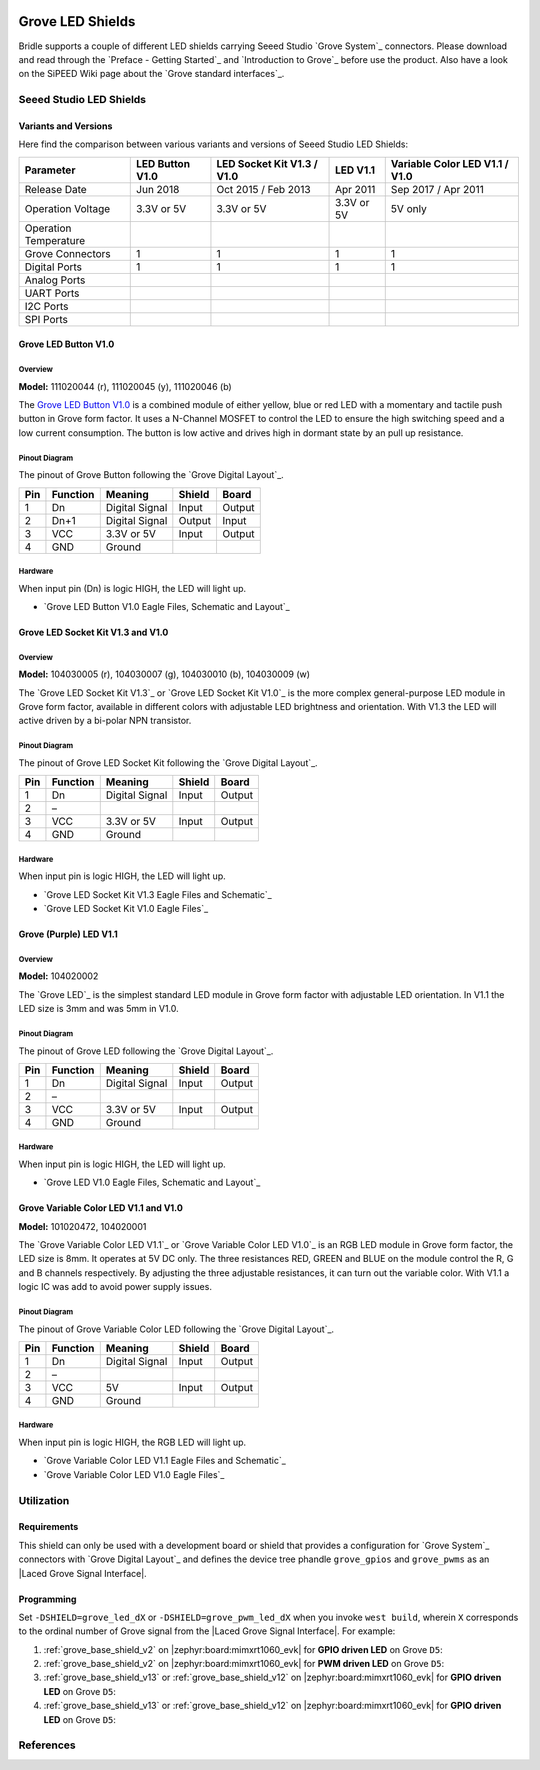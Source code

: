 .. image:: /images/seeed_grove.png
   :align: right

.. _grove_led_shield:

Grove LED Shields
#################

Bridle supports a couple of different LED shields carrying Seeed Studio
`Grove System`_ connectors. Please download and read through the
`Preface - Getting Started`_ and `Introduction to Grove`_ before
use the product. Also have a look on the SiPEED Wiki page about the
`Grove standard interfaces`_.

Seeed Studio LED Shields
************************

Variants and Versions
=====================

Here find the comparison between various variants and versions of Seeed Studio
LED Shields:

+-----------------------+-----------------+----------------------------+------------+--------------------------------+
| Parameter             | LED Button V1.0 | LED Socket Kit V1.3 / V1.0 | LED V1.1   | Variable Color LED V1.1 / V1.0 |
+=======================+=================+============================+============+================================+
| Release Date          | Jun 2018        | Oct 2015 / Feb 2013        | Apr 2011   | Sep 2017 / Apr 2011            |
+-----------------------+-----------------+----------------------------+------------+--------------------------------+
| Operation Voltage     | 3.3V or 5V      | 3.3V or 5V                 | 3.3V or 5V | 5V only                        |
+-----------------------+-----------------+----------------------------+------------+--------------------------------+
| Operation Temperature |                 |                            |            |                                |
+-----------------------+-----------------+----------------------------+------------+--------------------------------+
| Grove Connectors      | 1               | 1                          | 1          | 1                              |
+-----------------------+-----------------+----------------------------+------------+--------------------------------+
| Digital Ports         | 1               | 1                          | 1          | 1                              |
+-----------------------+-----------------+----------------------------+------------+--------------------------------+
| Analog Ports          |                 |                            |            |                                |
+-----------------------+-----------------+----------------------------+------------+--------------------------------+
| UART Ports            |                 |                            |            |                                |
+-----------------------+-----------------+----------------------------+------------+--------------------------------+
| I2C Ports             |                 |                            |            |                                |
+-----------------------+-----------------+----------------------------+------------+--------------------------------+
| SPI Ports             |                 |                            |            |                                |
+-----------------------+-----------------+----------------------------+------------+--------------------------------+

Grove LED Button V1.0
=====================

Overview
--------

**Model:** 111020044 (r), 111020045 (y), 111020046 (b)

The `Grove LED Button V1.0`_ is a combined module of either yellow, blue
or red LED with a momentary and tactile push button in Grove form factor.
It uses a N-Channel MOSFET to control the LED to ensure the high switching
speed and a low current consumption. The button is low active and drives
high in dormant state by an pull up resistance.

.. figure:: seeed_grove_led_button.jpg
   :align: center
   :alt: SEEED_GROVE_LED_BUTTON

Pinout Diagram
--------------

The pinout of Grove Button following the `Grove Digital Layout`_.

+-----+----------+----------------+--------+--------+
| Pin | Function | Meaning        | Shield | Board  |
+=====+==========+================+========+========+
|  1  | Dn       | Digital Signal | Input  | Output |
+-----+----------+----------------+--------+--------+
|  2  | Dn+1     | Digital Signal | Output | Input  |
+-----+----------+----------------+--------+--------+
|  3  | VCC      | 3.3V or 5V     | Input  | Output |
+-----+----------+----------------+--------+--------+
|  4  | GND      | Ground         |        |        |
+-----+----------+----------------+--------+--------+

Hardware
--------

When input pin (Dn) is logic HIGH, the LED will light up.

- `Grove LED Button V1.0 Eagle Files, Schematic and Layout`_

Grove LED Socket Kit V1.3 and V1.0
==================================

Overview
--------

**Model:** 104030005 (r), 104030007 (g), 104030010 (b), 104030009 (w)

The `Grove LED Socket Kit V1.3`_ or `Grove LED Socket Kit V1.0`_ is the more
complex general-purpose LED module in Grove form factor, available in different
colors with adjustable LED brightness and orientation. With V1.3 the LED will
active driven by a bi-polar NPN transistor.

.. figure:: seeed_grove_led_socket_kit.jpg
   :align: center
   :alt: SEEED_GROVE_LED_SOCKET_KIT

Pinout Diagram
--------------

The pinout of Grove LED Socket Kit following the `Grove Digital Layout`_.

+-----+----------+----------------+--------+--------+
| Pin | Function | Meaning        | Shield | Board  |
+=====+==========+================+========+========+
|  1  | Dn       | Digital Signal | Input  | Output |
+-----+----------+----------------+--------+--------+
|  2  | –        |                |        |        |
+-----+----------+----------------+--------+--------+
|  3  | VCC      | 3.3V or 5V     | Input  | Output |
+-----+----------+----------------+--------+--------+
|  4  | GND      | Ground         |        |        |
+-----+----------+----------------+--------+--------+

Hardware
--------

When input pin is logic HIGH, the LED will light up.

- `Grove LED Socket Kit V1.3 Eagle Files and Schematic`_
- `Grove LED Socket Kit V1.0 Eagle Files`_

Grove (Purple) LED V1.1
=======================

Overview
--------

**Model:** 104020002

The `Grove LED`_ is the simplest standard LED module in Grove form factor with
adjustable LED orientation. In V1.1 the LED size is 3mm and was 5mm in V1.0.

.. figure:: seeed_grove_purple_led.jpg
   :align: center
   :alt: SEEED_GROVE_PURPLE_LED

Pinout Diagram
--------------

The pinout of Grove LED following the `Grove Digital Layout`_.

+-----+----------+----------------+--------+--------+
| Pin | Function | Meaning        | Shield | Board  |
+=====+==========+================+========+========+
|  1  | Dn       | Digital Signal | Input  | Output |
+-----+----------+----------------+--------+--------+
|  2  | –        |                |        |        |
+-----+----------+----------------+--------+--------+
|  3  | VCC      | 3.3V or 5V     | Input  | Output |
+-----+----------+----------------+--------+--------+
|  4  | GND      | Ground         |        |        |
+-----+----------+----------------+--------+--------+

Hardware
--------

When input pin is logic HIGH, the LED will light up.

- `Grove LED V1.0 Eagle Files, Schematic and Layout`_

Grove Variable Color LED V1.1 and V1.0
======================================

**Model:** 101020472, 104020001

The `Grove Variable Color LED V1.1`_ or `Grove Variable Color LED V1.0`_ is an
RGB LED module in Grove form factor, the LED size is 8mm. It operates at 5V DC
only. The three resistances RED, GREEN and BLUE on the module control the R, G
and B channels respectively. By adjusting the three adjustable resistances, it
can turn out the variable color. With V1.1 a logic IC was add to avoid power
supply issues.

.. figure:: seeed_grove_variable_color_led.jpg
   :align: center
   :alt: SEEED_GROVE_VARIABLE_COLOR_LED

Pinout Diagram
--------------

The pinout of Grove Variable Color LED following the `Grove Digital Layout`_.

+-----+----------+----------------+--------+--------+
| Pin | Function | Meaning        | Shield | Board  |
+=====+==========+================+========+========+
|  1  | Dn       | Digital Signal | Input  | Output |
+-----+----------+----------------+--------+--------+
|  2  | –        |                |        |        |
+-----+----------+----------------+--------+--------+
|  3  | VCC      | 5V             | Input  | Output |
+-----+----------+----------------+--------+--------+
|  4  | GND      | Ground         |        |        |
+-----+----------+----------------+--------+--------+

Hardware
--------

When input pin is logic HIGH, the RGB LED will light up.

- `Grove Variable Color LED V1.1 Eagle Files and Schematic`_
- `Grove Variable Color LED V1.0 Eagle Files`_

Utilization
***********

Requirements
============

This shield can only be used with a development board or shield that provides
a configuration for `Grove System`_ connectors with `Grove Digital Layout`_
and defines the device tree phandle ``grove_gpios`` and ``grove_pwms`` as an
|Laced Grove Signal Interface|.

Programming
===========

Set ``-DSHIELD=grove_led_dX`` or ``-DSHIELD=grove_pwm_led_dX`` when you invoke
``west build``, wherein ``X`` corresponds to the ordinal number of Grove signal
from the |Laced Grove Signal Interface|. For example:

#. :ref:`grove_base_shield_v2` on |zephyr:board:mimxrt1060_evk|
   for **GPIO driven LED** on Grove ``D5``:

   .. zephyr-app-commands::
      :app: bridle/samples/helloshell
      :build-dir: helloshell-seeed_grove_base_v2-grove_led_d5
      :board: mimxrt1060_evkb
      :shield: "seeed_grove_base_v2 grove_led_d5"
      :goals: flash
      :west-args: -p
      :host-os: unix
      :tool: all

#. :ref:`grove_base_shield_v2` on |zephyr:board:mimxrt1060_evk|
   for **PWM driven LED** on Grove ``D5``:

   .. zephyr-app-commands::
      :app: bridle/samples/helloshell
      :build-dir: helloshell-seeed_grove_base_v2-grove_pwm_led_d5
      :board: mimxrt1060_evkb
      :shield: "seeed_grove_base_v2 grove_pwm_led_d5"
      :goals: flash
      :west-args: -p
      :host-os: unix
      :tool: all

#. :ref:`grove_base_shield_v13` or :ref:`grove_base_shield_v12` on
   |zephyr:board:mimxrt1060_evk| for **GPIO driven LED** on Grove ``D5``:

   .. zephyr-app-commands::
      :app: bridle/samples/helloshell
      :build-dir: helloshell-seeed_grove_base_v1-grove_led_d5
      :board: mimxrt1060_evkb
      :shield: "seeed_grove_base_v1 grove_led_d5"
      :goals: flash
      :west-args: -p
      :host-os: unix
      :tool: all

#. :ref:`grove_base_shield_v13` or :ref:`grove_base_shield_v12` on
   |zephyr:board:mimxrt1060_evk| for **GPIO driven LED** on Grove ``D5``:

   .. zephyr-app-commands::
      :app: bridle/samples/helloshell
      :build-dir: helloshell-seeed_grove_base_v1-grove_pwm_led_d5
      :board: mimxrt1060_evkb
      :shield: "seeed_grove_base_v1 grove_pwm_led_d5"
      :goals: flash
      :west-args: -p
      :host-os: unix
      :tool: all

References
**********

.. target-notes::
